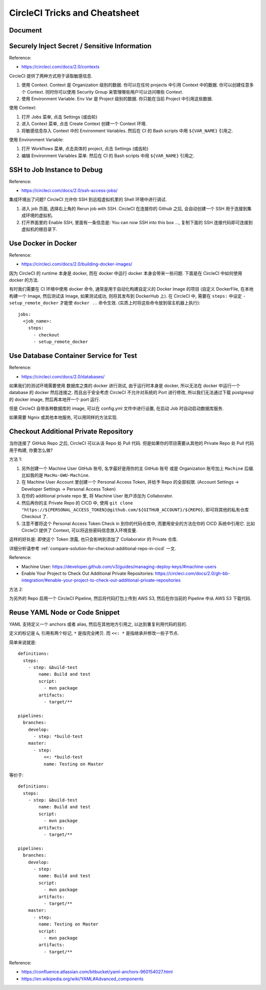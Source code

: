 .. _circleci-tricks-and-cheatsheet:

CircleCI Tricks and Cheatsheet
==============================================================================


Document
------------------------------------------------------------------------------



Securely Inject Secret / Sensitive Information
------------------------------------------------------------------------------

Reference:

- https://circleci.com/docs/2.0/contexts

CircleCI 提供了两种方式用于读取敏感信息.

1. 使用 Context. Context 是 Organization 级别的数据. 你可以在任何 projects 中引用 Context 中的数据. 你可以创建任意多个 Context. 同时你可以使用 Security Group 来管理哪些用户可以访问哪些 Context.
2. 使用 Environment Variable. Env Var 是 Project 级别的数据. 你只能在当前 Project 中引用这些数据.

使用 Context:

1. 打开 Jobs 菜单, 点击 Settings (或齿轮)
2. 进入 Context 菜单, 点击 Create Context 创建一个 Context 环境.
3. 将敏感信息存入 Context 中的 Environment Variables. 然后在 CI 的 Bash scripts 中用 ``${VAR_NAME}`` 引用之.

使用 Environment Variable:

1. 打开 Workflows 菜单, 点击具体的 project, 点击 Settings (或齿轮)
2. 编辑 Environment Variables 菜单. 然后在 CI 的 Bash scripts 中用 ``${VAR_NAME}`` 引用之.


SSH to Job Instance to Debug
------------------------------------------------------------------------------

Reference:

- https://circleci.com/docs/2.0/ssh-access-jobs/

集成环境出了问题? CircleCI 允许你 SSH 到远程虚拟机里的 Shell 环境中进行调试.

1. 进入 job 页面, 选择右上角的 Rerun job with SSH. CircleCI 在连接你的 Github 之后, 会自动创建一个 SSH 用于连接到集成环境的虚拟机.
2. 打开界面里的 Enable SSH, 里面有一条信息是: You can now SSH into this box ..., 复制下面的 SSH 连接代码即可连接到虚拟机的根目录下.


Use Docker in Docker
------------------------------------------------------------------------------

Reference:

- https://circleci.com/docs/2.0/building-docker-images/

因为 CircleCI 的 runtime 本身是 docker, 而在 docker 中运行 docker 本身会带来一些问题. 下面是在 CircleCI 中如何使用 docker 的方法.

有时我们需要在 CI 环境中使用 docker 命令, 通常是用于自动化构建自定义的 Docker Image 的项目 (自定义 DockerFile, 在本地构建一个 Image, 然后测试该 Image, 如果测试成功, 则将其发布到 DockerHub 上). 在 CircleCI 中, 需要在 ``steps:`` 中设定 ``- setup_remote_docker`` 才能使 ``docker ..`` 命令生效. (实质上时将这些命令放到宿主机器上执行)::

    jobs:
      <job_name>:
        steps:
          - checkout
          - setup_remote_docker


Use Database Container Service for Test
------------------------------------------------------------------------------

Reference:

- https://circleci.com/docs/2.0/databases/

如果我们的测试环境需要使用 数据库之类的 docker 进行测试, 由于运行时本身是 docker, 所以无法在 docker 中运行一个 database 的 docker 然后连接之. 而且出于安全考虑 CircleCI 不允许对系统的 Port 进行修改, 所以我们无法通过下载 postgresql 的 docker image, 然后再本地开一个 port 运行.

但是 CircleCI 自带各种数据库的 image, 可以在 config.yml 文件中进行设置, 在启动 Job 时自动启动数据库服务.

如果需要 Ngnix 或其他本地服务, 可以用同样的方法实现.


Checkout Additional Private Repository
------------------------------------------------------------------------------

当你连接了 GitHub Repo 之后, CircleCI 可以从该 Repo 处 Pull 代码. 但是如果你的项目需要从其他的 Private Repo 处 Pull 代码用于构建, 你要怎么做?

方法 1:

1. 另外创建一个 Machine User GitHub 账号, 名字最好是用你的主 GitHub 账号 或是 Organization 账号加上 ``Machine`` 后缀. 比如我的是 ``MacHu-GWU-Machine``.
2. 在 Machine User Account 里创建一个 Personal Access Token, 并给予 Repo 的全部权限. (Account Settings -> Developer Settings -> Personal Access Token)
3. 在你的 additional private repo 里, 将 Machine User 账户添加为 Collaborator.
4. 然后再你的主 Private Repo 的 CICD 中, 使用 ``git clone "https://${PERSONAL_ACCESS_TOKEN}@github.com/${GITHUB_ACCOUNT}/${REPO}``, 即可将其他的私有仓库 Checkout 了.
5. 注意不要将这个 Personal Access Token Check in 到你的代码仓库中, 而要用安全的方法在你的 CICD 系统中引用它. 比如 CircleCI 提供了 Context, 可以将这些密码信息放入环境变量.

这样的好处是: 即使这个 Token 泄露, 也只会影响到添加了 Collaborator 的 Private 仓库.

详细分析请参考 :ref:`compare-solution-for-checkout-additional-repo-in-cicd` 一文.

Reference:

- Machine User: https://developer.github.com/v3/guides/managing-deploy-keys/#machine-users
- Enable Your Project to Check Out Additional Private Repositories: https://circleci.com/docs/2.0/gh-bb-integration/#enable-your-project-to-check-out-additional-private-repositories

方法 2:

为另外的 Repo 启用一个 CircleCI Pipeline, 然后将代码打包上传到 AWS S3, 然后在你当前的 Pipeline 中从 AWS S3 下载代码.


Reuse YAML Node or Code Snippet
------------------------------------------------------------------------------

YAML 支持定义一个 anchors 或者 alias, 然后在其他地方引用之, 以达到重复利用代码的目的.

定义的标记是 ``&``, 引用有两个标记, ``*`` 是指完全拷贝. 而 ``<<: *`` 是指继承并修改一些子节点.

简单来说就是::

    definitions:
      steps:
        - step: &build-test
            name: Build and test
            script:
              - mvn package
            artifacts:
              - target/**

    pipelines:
      branches:
        develop:
          - step: *build-test
        master:
          - step:
              <<: *build-test
              name: Testing on Master


等价于::

    definitions:
      steps:
        - step: &build-test
            name: Build and test
            script:
              - mvn package
            artifacts:
              - target/**

    pipelines:
      branches:
        develop:
          - step:
            name: Build and test
            script:
              - mvn package
            artifacts:
              - target/**
        master:
          - step:
            name: Testing on Master
            script:
              - mvn package
            artifacts:
              - target/**


Reference:

- https://confluence.atlassian.com/bitbucket/yaml-anchors-960154027.html
- https://en.wikipedia.org/wiki/YAML#Advanced_components
